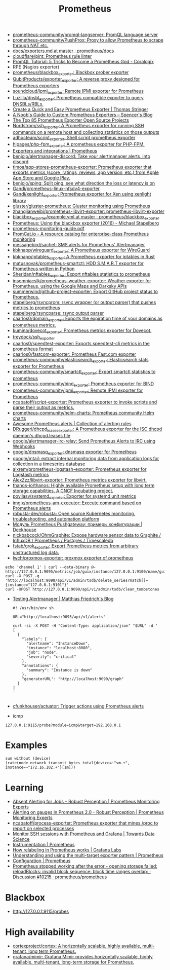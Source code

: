 :PROPERTIES:
:ID:       4bc0f85a-9e99-481e-8109-34ae75a74a3c
:END:
#+title: Prometheus

- [[https://github.com/prometheus-community/promql-langserver][prometheus-community/promql-langserver: PromQL language server]]
- [[https://github.com/prometheus-community/PushProx][prometheus-community/PushProx: Proxy to allow Prometheus to scrape through NAT etc.]]
- [[https://github.com/prometheus/docs/blob/master/content/docs/instrumenting/exporters.md][docs/exporters.md at master · prometheus/docs]]
- [[https://github.com/cloudflare/pint][cloudflare/pint: Prometheus rule linter]]
- [[https://coralogix.com/blog/promql-tutorial-5-tricks-to-become-a-prometheus-god/][PromQL Tutorial: 5 Tricks to Become a Prometheus God - Coralogix]]
- RPE (Nagios exporter)
- [[https://github.com/prometheus/blackbox_exporter][prometheus/blackbox_exporter: Blackbox prober exporter]]
- [[https://github.com/QubitProducts/exporter_exporter][QubitProducts/exporter_exporter: A reverse proxy designed for Prometheus exporters]]
- [[https://github.com/soundcloud/ipmi_exporter][soundcloud/ipmi_exporter: Remote IPMI exporter for Prometheus]]
- [[https://github.com/Luzilla/dnsbl_exporter][Luzilla/dnsbl_exporter: Prometheus compatible exporter to query DNSBLs/RBLs.]]
- [[https://trstringer.com/quick-and-easy-prometheus-exporter/][Create a Quick and Easy Prometheus Exporter | Thomas Stringer]]
- [[https://rsmitty.github.io/Prometheus-Exporters/][A Noob's Guide to Custom Prometheus Exporters – Spencer's Blog]]
- [[https://awesomeopensource.com/projects/prometheus-exporter][The Top 85 Prometheus Exporter Open Source Projects]]
- [[https://github.com/Nordstrom/ssh_exporter][Nordstrom/ssh_exporter: A Prometheus exporter for running SSH commands on a remote host and collecting statistics on those outputs]]
- [[https://github.com/adhocteam/script_exporter][adhocteam/script_exporter: Shell script prometheus exporter]]
- [[https://github.com/hipages/php-fpm_exporter][hipages/php-fpm_exporter: A prometheus exporter for PHP-FPM.]]
- [[https://prometheus.io/docs/instrumenting/exporters/][Exporters and integrations | Prometheus]]
- [[https://github.com/benjojo/alertmanager-discord][benjojo/alertmanager-discord: Take your alertmanager alerts, into discord]]
- [[https://github.com/timoa/app-stores-prometheus-exporter][timoa/app-stores-prometheus-exporter: Prometheus exporter that exports metrics (score, ratings, reviews, app version, etc.) from Apple App Store and Google Play.]]
- [[https://github.com/benjojo/sping][benjojo/sping: Split ping, see what direction the loss or latency is on]]
- [[https://github.com/Gandi/prometheus-linux-nfsdv4-exporter][Gandi/prometheus-linux-nfsdv4-exporter]]
- [[https://github.com/Gandi/xenlight_exporter][Gandi/xenlight_exporter: Prometheus exporter for Xen using xenlight library]]
- [[https://github.com/gluster/gluster-prometheus][gluster/gluster-prometheus: Gluster monitoring using Prometheus]]
- [[https://github.com/zhangjianweibj/prometheus-libvirt-exporter][zhangjianweibj/prometheus-libvirt-exporter: prometheus-libvirt-exporter]]
- [[https://github.com/prometheus/blackbox_exporter/blob/master/example.yml][blackbox_exporter/example.yml at master · prometheus/blackbox_exporter]]
- [[https://michael.stapelberg.ch/posts/2016-01-01-prometheus-blackbox-exporter/][Prometheus: Using the blackbox exporter (2016) - Michael Stapelberg]]
- [[https://sysdig.com/wp-content/uploads/2019/01/prometheus-monitoring-guide.pdf][prometheus-monitoring-guide.pdf]]
- [[https://promcat.io/][PromCat.io - A resource catalog for enterprise-class Prometheus monitoring]]
- [[https://github.com/messagebird/sachet][messagebird/sachet: SMS alerts for Prometheus' Alertmanager]]
- [[https://github.com/kbknapp/wireguard_exporter][kbknapp/wireguard_exporter: A Prometheus exporter for WireGuard]]
- [[https://github.com/kbknapp/iptables_exporter][kbknapp/iptables_exporter: A Prometheus exporter for iptables in Rust]]
- [[https://github.com/matusnovak/prometheus-smartctl][matusnovak/prometheus-smartctl: HDD S.M.A.R.T exporter for Prometheus written in Python]]
- [[https://github.com/Sheridan/nftables_exporter][Sheridan/nftables_exporter: Export nftables statistics to prometheus]]
- [[https://github.com/insomniacslk/prometheus-weather-exporter][insomniacslk/prometheus-weather-exporter: Weather exporter for Prometheus, using the Google Maps and Darksky APIs]]
- [[https://github.com/summerwind/github-project-exporter][summerwind/github-project-exporter: Export GitHub project status to Prometheus.]]
- [[https://github.com/stapelberg/rsyncprom][stapelberg/rsyncprom: rsync wrapper (or output parser) that pushes metrics to prometheus]]
- [[https://github.com/stapelberg/rsyncparse][stapelberg/rsyncparse: rsync output parser]]
- [[https://github.com/caarlos0/domain_exporter][caarlos0/domain_exporter: Exports the expiration time of your domains as prometheus metrics.]]
- [[https://github.com/kumina/dovecot_exporter][kumina/dovecot_exporter: Prometheus metrics exporter for Dovecot.]]
- [[https://github.com/treydock/ssh_exporter][treydock/ssh_exporter]]
- [[https://github.com/caarlos0/speedtest-exporter][caarlos0/speedtest-exporter: Exports speedtest-cli metrics in the prometheus format]]
- [[https://github.com/caarlos0/fastcom-exporter][caarlos0/fastcom-exporter: Prometheus Fast.com exporter]]
- [[https://github.com/prometheus-community/elasticsearch_exporter][prometheus-community/elasticsearch_exporter: Elasticsearch stats exporter for Prometheus]]
- [[https://github.com/prometheus-community/smartctl_exporter][prometheus-community/smartctl_exporter: Export smartctl statistics to prometheus]]
- [[https://github.com/prometheus-community/bind_exporter][prometheus-community/bind_exporter: Prometheus exporter for BIND]]
- [[https://github.com/prometheus-community/ipmi_exporter][prometheus-community/ipmi_exporter: Remote IPMI exporter for Prometheus]]
- [[https://github.com/ncabatoff/script-exporter][ncabatoff/script-exporter: Prometheus exporter to invoke scripts and parse their output as metrics.]]
- [[https://github.com/prometheus-community/helm-charts][prometheus-community/helm-charts: Prometheus community Helm charts]]
- [[https://awesome-prometheus-alerts.grep.to/][Awesome Prometheus alerts | Collection of alerting rules]]
- [[https://github.com/DRuggeri/dhcpd_leases_exporter][DRuggeri/dhcpd_leases_exporter: A Prometheus exporter for the ISC dhcpd daemon's dhcpd.leases file]]
- [[https://github.com/google/alertmanager-irc-relay][google/alertmanager-irc-relay: Send Prometheus Alerts to IRC using Webhooks]]
- [[https://github.com/google/dnsmasq_exporter][google/dnsmasq_exporter: dnsmasq exporter for Prometheus]]
- [[https://github.com/google/mtail][google/mtail: extract internal monitoring data from application logs for collection in a timeseries database]]
- [[https://github.com/alxrem/prometheus-logstash-exporter][alxrem/prometheus-logstash-exporter: Prometheus exporter for Logstash metrics]]
- [[https://github.com/AlexZzz/libvirt-exporter][AlexZzz/libvirt-exporter: Prometheus metrics exporter for libvirt.]]
- [[https://github.com/thanos-io/thanos][thanos-io/thanos: Highly available Prometheus setup with long term storage capabilities. A CNCF Incubating project.]]
- [[https://github.com/povilasv/systemd_exporter][povilasv/systemd_exporter: Exporter for systemd unit metrics]]
- [[https://github.com/imgix/prometheus-am-executor][imgix/prometheus-am-executor: Execute command based on Prometheus alerts]]
- [[https://github.com/robusta-dev/robusta][robusta-dev/robusta: Open source Kubernetes monitoring, troubleshooting, and automation platform]]
- [[https://deckhouse.io/ru/documentation/v1/modules/303-prometheus-pushgateway/usage.html][Модуль Prometheus Pushgateway: примеры конфигурации | Deckhouse]]
- [[https://github.com/nickbabcock/OhmGraphite][nickbabcock/OhmGraphite: Expose hardware sensor data to Graphite / InfluxDB / Prometheus / Postgres / Timescaledb]]
- [[https://github.com/fstab/grok_exporter][fstab/grok_exporter: Export Prometheus metrics from arbitrary unstructured log data.]]
- [[https://github.com/lwch/proxmox-exporter][lwch/proxmox-exporter: proxmox exporter of prometheus]]
: echo 'channel 1' | curl --data-binary @- http://127.0.0.1:9095/metrics/job/guix/instance/127.0.0.1:9100/name/guix/commit/d96f47f012571cdd6dd67c513e496042db303ca7
: curl -X POST -g 'http://localhost:9090/api/v1/admin/tsdb/delete_series?match[]={instance="127.0.0.1:9101"}'
: curl -XPOST http://127.0.0.1:9090/api/v1/admin/tsdb/clean_tombstones
- [[https://blog.mafr.de/2020/09/13/testing-alertmanager/][Testing Alertmanager | Matthias Friedrich's Blog]]
  #+begin_src shell
    #! /usr/bin/env sh
    
    URL="http://localhost:9093/api/v1/alerts"
    
    curl -si -X POST -H "Content-Type: application/json" "$URL" -d '
    [
      {
        "labels": {
          "alertname": "InstanceDown",
          "instance": "localhost:8080",
          "job": "node",
          "severity": "critical"
        },
        "annotations": {
          "summary": "Instance is down"
        },
        "generatorURL": "http://localhost:9090/graph"
      }
    ]
    '
    
  #+end_src
- [[https://github.com/cfunkhouser/actuator][cfunkhouser/actuator: Trigger actions using Prometheus alerts]]

- icmp
: 127.0.0.1:9115/probe?module=icmp&target=192.168.0.1

* Examples

: sum without (device) (rate(node_network_transmit_bytes_total{device=~"vm.+", instance=~"172.16.102.+"}[1m]))

* Learning
- [[https://www.robustperception.io/absent-alerting-for-jobs][Absent Alerting for Jobs – Robust Perception | Prometheus Monitoring Experts]]
- [[https://www.robustperception.io/alerting-on-gauges-in-prometheus-2-0][Alerting on gauges in Prometheus 2.0 – Robust Perception | Prometheus Monitoring Experts]]
- [[https://github.com/ncabatoff/process-exporter][ncabatoff/process-exporter: Prometheus exporter that mines /proc to report on selected processes]]
- [[https://towardsdatascience.com/how-i-monitor-active-ssh-sessions-with-prometheus-and-grafana-f4811da0a8cc][Monitor SSH sessions with Prometheus and Grafana | Towards Data Science]]
- [[https://prometheus.io/docs/practices/instrumentation/#use-labels][Instrumentation | Prometheus]]
- [[https://grafana.com/blog/2022/03/21/how-relabeling-in-prometheus-works/][How relabeling in Prometheus works | Grafana Labs]]
- [[https://prometheus.io/docs/guides/multi-target-exporter/][Understanding and using the multi-target exporter pattern | Prometheus]]
- [[https://prometheus.io/docs/prometheus/latest/configuration/configuration/][Configuration | Prometheus]]
- [[https://github.com/prometheus/prometheus/discussions/10215][Prometheus stopped working after the error - opening storage failed: reloadBlocks: invalid block sequence: block time ranges overlap: · Discussion #10215 · prometheus/prometheus]]

* Blackbox
- http://127.0.0.1:9115/probes

* High availability
- [[https://github.com/cortexproject/cortex][cortexproject/cortex: A horizontally scalable, highly available, multi-tenant, long term Prometheus.]]
- [[https://github.com/grafana/mimir][grafana/mimir: Grafana Mimir provides horizontally scalable, highly available, multi-tenant, long-term storage for Prometheus.]]
